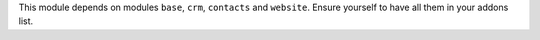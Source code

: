 This module depends on modules ``base``, ``crm``, ``contacts`` and ``website``.
Ensure yourself to have all them in your addons list.
